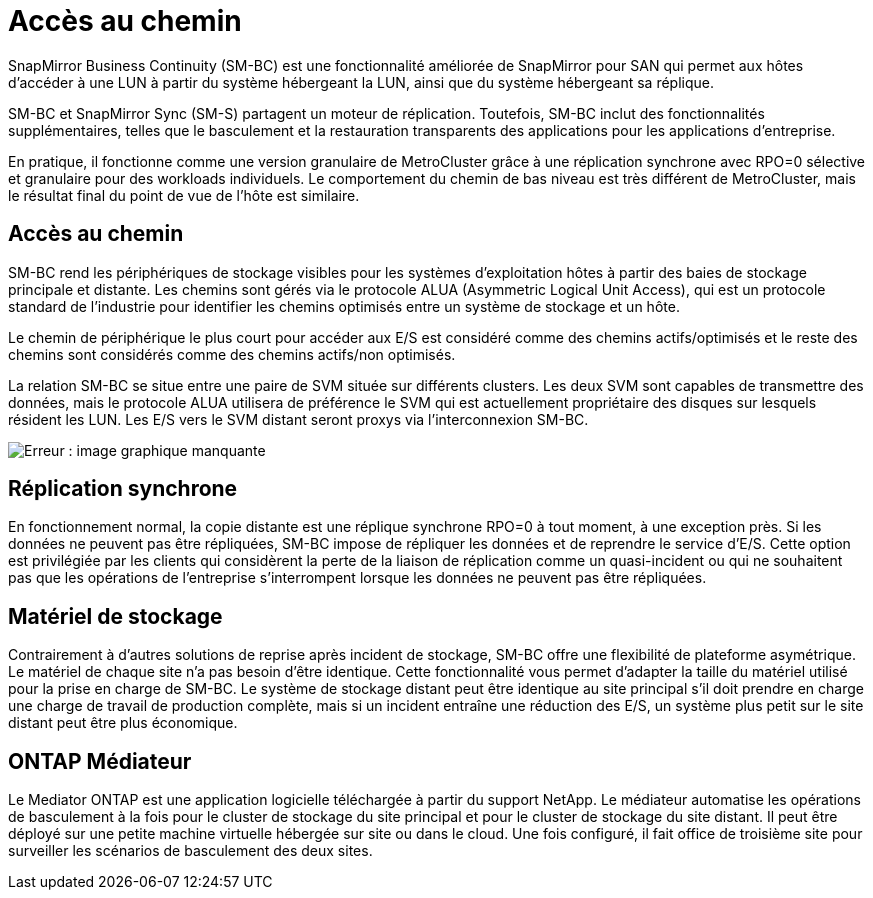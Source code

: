 = Accès au chemin
:allow-uri-read: 


SnapMirror Business Continuity (SM-BC) est une fonctionnalité améliorée de SnapMirror pour SAN qui permet aux hôtes d'accéder à une LUN à partir du système hébergeant la LUN, ainsi que du système hébergeant sa réplique.

SM-BC et SnapMirror Sync (SM-S) partagent un moteur de réplication. Toutefois, SM-BC inclut des fonctionnalités supplémentaires, telles que le basculement et la restauration transparents des applications pour les applications d'entreprise.

En pratique, il fonctionne comme une version granulaire de MetroCluster grâce à une réplication synchrone avec RPO=0 sélective et granulaire pour des workloads individuels. Le comportement du chemin de bas niveau est très différent de MetroCluster, mais le résultat final du point de vue de l'hôte est similaire.



== Accès au chemin

SM-BC rend les périphériques de stockage visibles pour les systèmes d'exploitation hôtes à partir des baies de stockage principale et distante. Les chemins sont gérés via le protocole ALUA (Asymmetric Logical Unit Access), qui est un protocole standard de l'industrie pour identifier les chemins optimisés entre un système de stockage et un hôte.

Le chemin de périphérique le plus court pour accéder aux E/S est considéré comme des chemins actifs/optimisés et le reste des chemins sont considérés comme des chemins actifs/non optimisés.

La relation SM-BC se situe entre une paire de SVM située sur différents clusters. Les deux SVM sont capables de transmettre des données, mais le protocole ALUA utilisera de préférence le SVM qui est actuellement propriétaire des disques sur lesquels résident les LUN. Les E/S vers le SVM distant seront proxys via l'interconnexion SM-BC.

image:smbc-failover-1.png["Erreur : image graphique manquante"]



== Réplication synchrone

En fonctionnement normal, la copie distante est une réplique synchrone RPO=0 à tout moment, à une exception près. Si les données ne peuvent pas être répliquées, SM-BC impose de répliquer les données et de reprendre le service d'E/S. Cette option est privilégiée par les clients qui considèrent la perte de la liaison de réplication comme un quasi-incident ou qui ne souhaitent pas que les opérations de l'entreprise s'interrompent lorsque les données ne peuvent pas être répliquées.



== Matériel de stockage

Contrairement à d'autres solutions de reprise après incident de stockage, SM-BC offre une flexibilité de plateforme asymétrique. Le matériel de chaque site n'a pas besoin d'être identique. Cette fonctionnalité vous permet d'adapter la taille du matériel utilisé pour la prise en charge de SM-BC. Le système de stockage distant peut être identique au site principal s'il doit prendre en charge une charge de travail de production complète, mais si un incident entraîne une réduction des E/S, un système plus petit sur le site distant peut être plus économique.



== ONTAP Médiateur

Le Mediator ONTAP est une application logicielle téléchargée à partir du support NetApp. Le médiateur automatise les opérations de basculement à la fois pour le cluster de stockage du site principal et pour le cluster de stockage du site distant. Il peut être déployé sur une petite machine virtuelle hébergée sur site ou dans le cloud. Une fois configuré, il fait office de troisième site pour surveiller les scénarios de basculement des deux sites.
